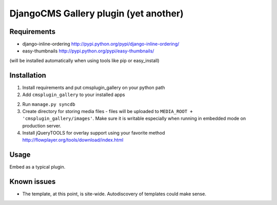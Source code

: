 ======================================
DjangoCMS Gallery plugin (yet another)
======================================

Requirements
------------

- django-inline-ordering http://pypi.python.org/pypi/django-inline-ordering/
- easy-thumbnails http://pypi.python.org/pypi/easy-thumbnails/

(will be installed automatically when using tools like pip or easy_install)

Installation
------------

1. Install requirements and put cmsplugin_gallery on your python path

2. Add ``cmsplugin_gallery`` to your installed apps

2. Run ``manage.py syncdb``

3. Create directory for storing media files - files will be uploaded to ``MEDIA_ROOT + 'cmsplugin_gallery/images'``.
   Make sure it is writable especially when running in embedded mode on production server. 

4. Install jQueryTOOLS for overlay support using your favorite method
   http://flowplayer.org/tools/download/index.html

Usage
-----

Embed as a typical plugin.

Known issues
------------

- The template, at this point, is site-wide. Autodiscovery of templates could make sense. 